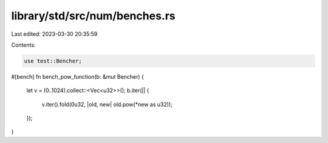library/std/src/num/benches.rs
==============================

Last edited: 2023-03-30 20:35:59

Contents:

.. code-block:: rs

    use test::Bencher;

#[bench]
fn bench_pow_function(b: &mut Bencher) {
    let v = (0..1024).collect::<Vec<u32>>();
    b.iter(|| {
        v.iter().fold(0u32, |old, new| old.pow(*new as u32));
    });
}


